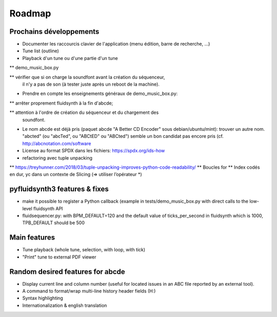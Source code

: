 Roadmap
=======

Prochains développements
------------------------

* Documenter les raccourcis clavier de l'application (menu édition, barre de
  recherche, ...)

* Tune list (outline)

* Playback d'un tune ou d'une partie d'un tune

** demo_music_box.py

** vérifier que si on charge la soundfont avant la création du séquenceur,
   il n'y a pas de son (à tester juste après un reboot de la machine).

* Prendre en compte les enseignements généraux de demo_music_box.py:

** arrêter proprement fluidsynth à la fin d'abcde;

** attention à l'ordre de création du séquenceur et du chargement des
   soundfont.

* Le nom abcde est déjà pris (paquet abcde "A Better CD Encoder" sous debian/ubuntu/mint):
  trouver un autre nom. "abcted" (ou "abcTed", ou "ABCtED" ou "ABCted") semble un bon candidat pas encore pris
  (cf. http://abcnotation.com/software

* License au format SPDX dans les fichiers: https://spdx.org/ids-how

* refactoring avec tuple unpacking
** https://treyhunner.com/2018/03/tuple-unpacking-improves-python-code-readability/
** Boucles for
** Index codés en dur, yc dans un contexte de Slicing (=> utiliser l’opérateur *)


pyfluidsynth3 features & fixes
------------------------------

* make it possible to register a Python callback (example in
  tests/demo_music_box.py with direct calls to the low-level fluidsynth API

* fluidsequencer.py: with BPM_DEFAULT=120 and the default value of
  ticks_per_second in fluidsynth which is 1000, TPB_DEFAULT should be 500

Main features
-------------

* Tune playback (whole tune, selection, with loop, with tick)

* "Print" tune to external PDF viewer


Random desired features for abcde
---------------------------------

* Display current line and column number (useful for located issues
  in an ABC file reported by an external tool).

* A command to format/wrap multi-line history header fields (H:)

* Syntax highlighting

* Internationalization & english translation
